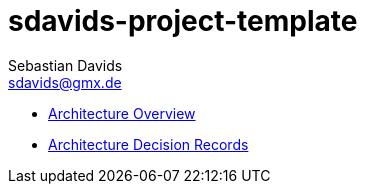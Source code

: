 // SPDX-FileCopyrightText: © 2025 Sebastian Davids <sdavids@gmx.de>
// SPDX-License-Identifier: Apache-2.0
= sdavids-project-template
Sebastian Davids <sdavids@gmx.de>
// Metadata:
:description: .
// Settings:
:sectnums:
:sectanchors:
:sectlinks:
:toc: macro
:toc-placement!:
:hide-uri-scheme:
// Refs:
:published-doc-base-url: https://sdavids.github.io/sdavids/sdavids-project-template

ifdef::env-browser[:outfilesuffix: .adoc]

toc::[]

* link:c4/index{outfilesuffix}[Architecture Overview]
* link:adr{outfilesuffix}[Architecture Decision Records]
